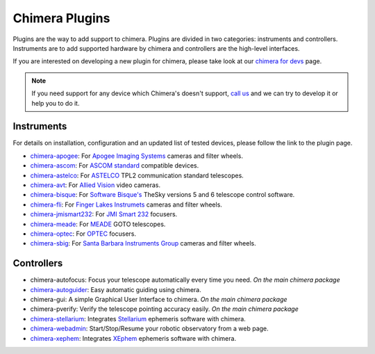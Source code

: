Chimera Plugins
===============

Plugins are the way to add support to chimera. Plugins are divided in two categories: instruments and controllers.
Instruments are to add supported hardware by chimera and controllers are the high-level interfaces.

If you are interested on developing a new plugin for chimera, please take look at our `chimera for devs`_ page.


.. note::
   If you need support for any device which Chimera's doesn't support, `call us`_ and we can try to develop it or help
   you to do it.


Instruments
-----------

For details on installation, configuration and an updated list of tested devices, please follow the link to the plugin
page.


* chimera-apogee_: For `Apogee Imaging Systems`_ cameras and filter wheels.

* chimera-ascom_: For `ASCOM standard`_ compatible devices.

* chimera-astelco_: For `ASTELCO`_ TPL2 communication standard telescopes.

* chimera-avt_: For `Allied Vision`_ video cameras.

* chimera-bisque_: For `Software Bisque's`_ TheSky versions 5 and 6 telescope control software.

* chimera-fli_: For `Finger Lakes Instrumets`_ cameras and filter wheels.

* chimera-jmismart232_: For `JMI Smart 232`_ focusers.

* chimera-meade_: For `MEADE`_ GOTO telescopes.

* chimera-optec_: For `OPTEC`_ focusers.

* chimera-sbig_: For `Santa Barbara Instruments Group`_ cameras and filter wheels.


Controllers
-----------

* chimera-autofocus: Focus your telescope automatically every time you need. *On the main chimera package*

* chimera-autoguider_: Easy automatic guiding using chimera.

* chimera-gui: A simple Graphical User Interface to chimera. *On the main chimera package*

* chimera-pverify: Verify the telescope pointing accuracy easily. *On the main chimera package*

* chimera-stellarium_: Integrates Stellarium_ ephemeris software with chimera.

* chimera-webadmin_: Start/Stop/Resume your robotic observatory from a web page.

* chimera-xephem_: Integrates XEphem_ ephemeris software with chimera.


.. _call us: http://groups.google.com/group/chimera-discuss

.. _github page: https://github.com/astroufsc/chimera/
.. _Apogee Imaging Systems: http://www.ccd.com/
.. _ASCOM standard: http://ascom-standards.org
.. _ASTELCO: http://www.astelco.com/
.. _Allied Vision: http://www.alliedvision.com
.. _Software Bisque's: http://bisque.com
.. _Finger Lakes Instrumets: http://www.flicamera.com/
.. _JMI Smart 232: http://www.jimsmobile.com/
.. _MEADE: http://www.meade.com/
.. _OPTEC: http://www.optecinc.com
.. _Santa Barbara Instruments Group: http://www.sbig.com/
.. _Stellarium: http://www.stellarium.org/
.. _XEphem: http://www.clearskyinstitute.com/xephem/

.. _chimera-apogee: https://github.com/astroufsc/chimera-apogee
.. _chimera-ascom: https://github.com/astroufsc/chimera-ascom
.. _chimera-astelco: https://github.com/astroufsc/chimera-astelco
.. _chimera-autoguider: https://github.com/astroufsc/chimera-autoguider
.. _chimera-avt: https://github.com/astroufsc/chimera-avt
.. _chimera-bisque: https://github.com/astroufsc/chimera-bisque
.. _chimera-fli: https://github.com/astroufsc/chimera-fli
.. _chimera-gui: https://github.com/astroufsc/chimera-gui
.. _chimera-jmismart232: https://github.com/astroufsc/chimera-jmismart232
.. _chimera-meade: https://github.com/astroufsc/chimera-meade
.. _chimera-optec: https://github.com/astroufsc/chimera-optec
.. _chimera-sbig: https://github.com/astroufsc/chimera-sbig
.. _chimera-stellarium: https://github.com/astroufsc/chimera-stellarium
.. _chimera-template: https://github.com/astroufsc/chimera-template
.. _chimera-xephem: https://github.com/astroufsc/chimera-xephem
.. _chimera-webadmin: https://github.com/astroufsc/chimera-webadmin
.. _chimera for devs: chimerafordevs.html